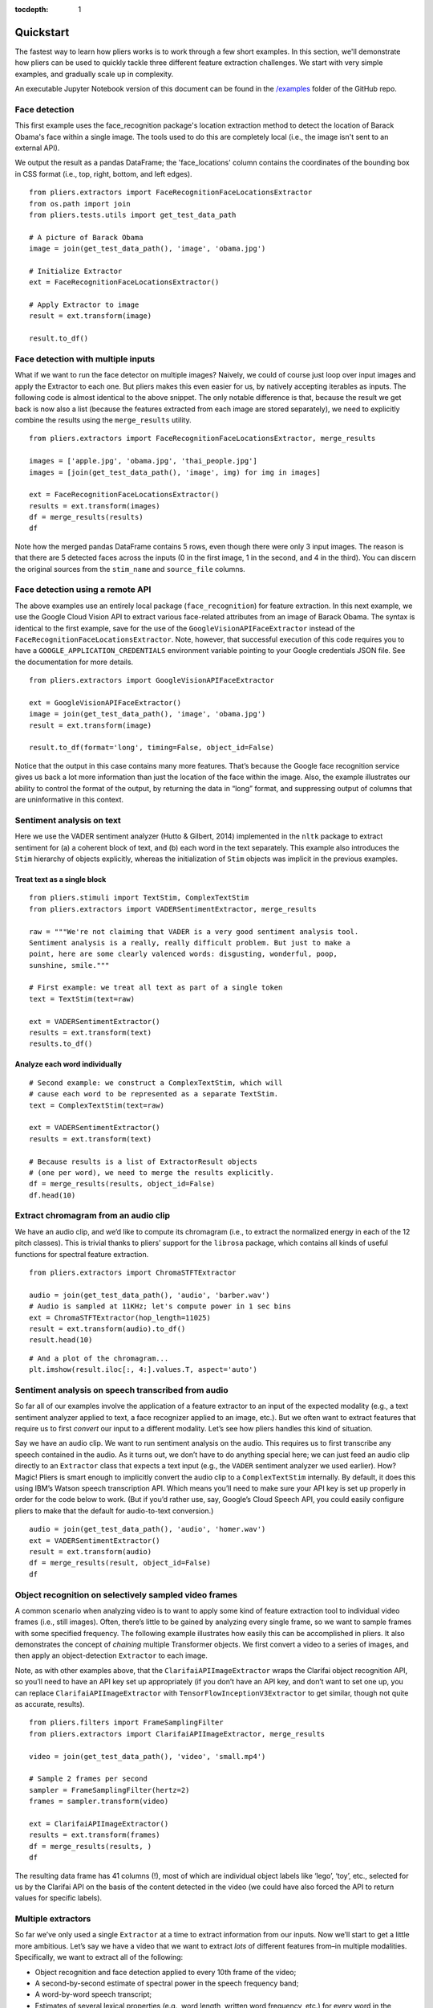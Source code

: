 :tocdepth: 1

Quickstart
==========

The fastest way to learn how pliers works is to work through a few short examples. In this section, we'll demonstrate how pliers can be used to quickly tackle three different feature extraction challenges. We start with very simple examples, and gradually scale up in complexity.

An executable Jupyter Notebook version of this document can be found in the 
`\/examples <https://github.com/tyarkoni/pliers/tree/master/examples>`_ folder of the GitHub repo.

Face detection
--------------
This first example uses the face_recognition package's location extraction method to detect the location of Barack Obama's face within a single image. The tools used to do this are completely local (i.e., the image isn't sent to an external API).

We output the result as a pandas DataFrame; the 'face_locations' column contains the coordinates of the bounding box in CSS format (i.e., top, right, bottom, and left edges).

::

	from pliers.extractors import FaceRecognitionFaceLocationsExtractor
	from os.path import join
	from pliers.tests.utils import get_test_data_path

	# A picture of Barack Obama
	image = join(get_test_data_path(), 'image', 'obama.jpg')

	# Initialize Extractor
	ext = FaceRecognitionFaceLocationsExtractor()

	# Apply Extractor to image
	result = ext.transform(image)

	result.to_df()

.. raw:: html

	<style>
		div {
		    overflow-x: auto;
    		max-width: 100%;
		}
	</style>
    <div>
    <style scoped>
    	table {
    		font-size: 12px;
    		margin-bottom: 30px;
    	}
        .dataframe tbody tr th:only-of-type {
            vertical-align: middle;
        }
    
        .dataframe tbody tr th {
            vertical-align: top;
        }
    
        .dataframe thead th {
            text-align: right;
        }
    </style>
    <table border="1" class="dataframe">
      <thead>
        <tr style="text-align: right;">
          <th></th>
          <th>onset</th>
          <th>order</th>
          <th>duration</th>
          <th>object_id</th>
          <th>face_locations</th>
        </tr>
      </thead>
      <tbody>
        <tr>
          <th>0</th>
          <td>NaN</td>
          <td>NaN</td>
          <td>NaN</td>
          <td>0</td>
          <td>(142, 349, 409, 82)</td>
        </tr>
      </tbody>
    </table>
    </div>



Face detection with multiple inputs
-----------------------------------

What if we want to run the face detector on multiple images? Naively, we
could of course just loop over input images and apply the Extractor to
each one. But pliers makes this even easier for us, by natively
accepting iterables as inputs. The following code is almost identical to
the above snippet. The only notable difference is that, because the
result we get back is now also a list (because the features extracted
from each image are stored separately), we need to explicitly combine
the results using the ``merge_results`` utility.

::

    from pliers.extractors import FaceRecognitionFaceLocationsExtractor, merge_results
    
    images = ['apple.jpg', 'obama.jpg', 'thai_people.jpg']
    images = [join(get_test_data_path(), 'image', img) for img in images]
    
    ext = FaceRecognitionFaceLocationsExtractor()
    results = ext.transform(images)
    df = merge_results(results)
    df

.. raw:: html

    <div>
    <style scoped>
        .dataframe tbody tr th:only-of-type {
            vertical-align: middle;
        }
    
        .dataframe tbody tr th {
            vertical-align: top;
        }
    
        .dataframe thead th {
            text-align: right;
        }
    </style>
    <table border="1" class="dataframe">
      <thead>
        <tr style="text-align: right;">
          <th></th>
          <th>source_file</th>
          <th>onset</th>
          <th>class</th>
          <th>filename</th>
          <th>stim_name</th>
          <th>history</th>
          <th>duration</th>
          <th>order</th>
          <th>object_id</th>
          <th>FaceRecognitionFaceLocationsExtractor#face_locations</th>
        </tr>
      </thead>
      <tbody>
        <tr>
          <th>0</th>
          <td>/Users/tal/Dropbox/Code/pliers/pliers/tests/da...</td>
          <td>NaN</td>
          <td>ImageStim</td>
          <td>/Users/tal/Dropbox/Code/pliers/pliers/tests/da...</td>
          <td>obama.jpg</td>
          <td></td>
          <td>NaN</td>
          <td>NaN</td>
          <td>0</td>
          <td>(142, 349, 409, 82)</td>
        </tr>
        <tr>
          <th>1</th>
          <td>/Users/tal/Dropbox/Code/pliers/pliers/tests/da...</td>
          <td>NaN</td>
          <td>ImageStim</td>
          <td>/Users/tal/Dropbox/Code/pliers/pliers/tests/da...</td>
          <td>thai_people.jpg</td>
          <td></td>
          <td>NaN</td>
          <td>NaN</td>
          <td>0</td>
          <td>(236, 862, 325, 772)</td>
        </tr>
        <tr>
          <th>2</th>
          <td>/Users/tal/Dropbox/Code/pliers/pliers/tests/da...</td>
          <td>NaN</td>
          <td>ImageStim</td>
          <td>/Users/tal/Dropbox/Code/pliers/pliers/tests/da...</td>
          <td>thai_people.jpg</td>
          <td></td>
          <td>NaN</td>
          <td>NaN</td>
          <td>1</td>
          <td>(104, 581, 211, 474)</td>
        </tr>
        <tr>
          <th>3</th>
          <td>/Users/tal/Dropbox/Code/pliers/pliers/tests/da...</td>
          <td>NaN</td>
          <td>ImageStim</td>
          <td>/Users/tal/Dropbox/Code/pliers/pliers/tests/da...</td>
          <td>thai_people.jpg</td>
          <td></td>
          <td>NaN</td>
          <td>NaN</td>
          <td>2</td>
          <td>(365, 782, 454, 693)</td>
        </tr>
        <tr>
          <th>4</th>
          <td>/Users/tal/Dropbox/Code/pliers/pliers/tests/da...</td>
          <td>NaN</td>
          <td>ImageStim</td>
          <td>/Users/tal/Dropbox/Code/pliers/pliers/tests/da...</td>
          <td>thai_people.jpg</td>
          <td></td>
          <td>NaN</td>
          <td>NaN</td>
          <td>3</td>
          <td>(265, 444, 355, 354)</td>
        </tr>
      </tbody>
    </table>
    </div>



Note how the merged pandas DataFrame contains 5 rows, even though there
were only 3 input images. The reason is that there are 5 detected faces
across the inputs (0 in the first image, 1 in the second, and 4 in the
third). You can discern the original sources from the ``stim_name`` and
``source_file`` columns.

Face detection using a remote API
---------------------------------

The above examples use an entirely local package (``face_recognition``)
for feature extraction. In this next example, we use the Google Cloud
Vision API to extract various face-related attributes from an image of
Barack Obama. The syntax is identical to the first example, save for the
use of the ``GoogleVisionAPIFaceExtractor`` instead of the
``FaceRecognitionFaceLocationsExtractor``. Note, however, that
successful execution of this code requires you to have a
``GOOGLE_APPLICATION_CREDENTIALS`` environment variable pointing to your
Google credentials JSON file. See the documentation for more details.

::

    from pliers.extractors import GoogleVisionAPIFaceExtractor
    
    ext = GoogleVisionAPIFaceExtractor()
    image = join(get_test_data_path(), 'image', 'obama.jpg')
    result = ext.transform(image)
    
    result.to_df(format='long', timing=False, object_id=False)




.. raw:: html

    <div>
    <style scoped>
        .dataframe tbody tr th:only-of-type {
            vertical-align: middle;
        }
    
        .dataframe tbody tr th {
            vertical-align: top;
        }
    
        .dataframe thead th {
            text-align: right;
        }
    </style>
    <table border="1" class="dataframe">
      <thead>
        <tr style="text-align: right;">
          <th></th>
          <th>feature</th>
          <th>value</th>
        </tr>
      </thead>
      <tbody>
        <tr>
          <th>0</th>
          <td>face1_boundingPoly_vertex1_x</td>
          <td>34</td>
        </tr>
        <tr>
          <th>1</th>
          <td>face1_boundingPoly_vertex1_y</td>
          <td>3</td>
        </tr>
        <tr>
          <th>2</th>
          <td>face1_boundingPoly_vertex2_x</td>
          <td>413</td>
        </tr>
        <tr>
          <th>3</th>
          <td>face1_boundingPoly_vertex2_y</td>
          <td>3</td>
        </tr>
        <tr>
          <th>4</th>
          <td>face1_boundingPoly_vertex3_x</td>
          <td>413</td>
        </tr>
        <tr>
          <th>5</th>
          <td>face1_boundingPoly_vertex3_y</td>
          <td>444</td>
        </tr>
        <tr>
          <th>6</th>
          <td>face1_boundingPoly_vertex4_x</td>
          <td>34</td>
        </tr>
        <tr>
          <th>7</th>
          <td>face1_boundingPoly_vertex4_y</td>
          <td>444</td>
        </tr>
        <tr>
          <th>8</th>
          <td>face1_fdBoundingPoly_vertex1_x</td>
          <td>81</td>
        </tr>
        <tr>
          <th>9</th>
          <td>face1_fdBoundingPoly_vertex1_y</td>
          <td>112</td>
        </tr>
        <tr>
          <th>10</th>
          <td>face1_fdBoundingPoly_vertex2_x</td>
          <td>367</td>
        </tr>
        <tr>
          <th>11</th>
          <td>face1_fdBoundingPoly_vertex2_y</td>
          <td>112</td>
        </tr>
        <tr>
          <th>12</th>
          <td>face1_fdBoundingPoly_vertex3_x</td>
          <td>367</td>
        </tr>
        <tr>
          <th>13</th>
          <td>face1_fdBoundingPoly_vertex3_y</td>
          <td>397</td>
        </tr>
        <tr>
          <th>14</th>
          <td>face1_fdBoundingPoly_vertex4_x</td>
          <td>81</td>
        </tr>
        <tr>
          <th>15</th>
          <td>face1_fdBoundingPoly_vertex4_y</td>
          <td>397</td>
        </tr>
        <tr>
          <th>16</th>
          <td>face1_landmark_LEFT_EYE_x</td>
          <td>165.82545</td>
        </tr>
        <tr>
          <th>17</th>
          <td>face1_landmark_LEFT_EYE_y</td>
          <td>209.29224</td>
        </tr>
        <tr>
          <th>18</th>
          <td>face1_landmark_LEFT_EYE_z</td>
          <td>-0.0012580488</td>
        </tr>
        <tr>
          <th>19</th>
          <td>face1_landmark_RIGHT_EYE_x</td>
          <td>277.2751</td>
        </tr>
        <tr>
          <th>20</th>
          <td>face1_landmark_RIGHT_EYE_y</td>
          <td>200.76282</td>
        </tr>
        <tr>
          <th>21</th>
          <td>face1_landmark_RIGHT_EYE_z</td>
          <td>-2.2834022</td>
        </tr>
        <tr>
          <th>22</th>
          <td>face1_landmark_LEFT_OF_LEFT_EYEBROW_x</td>
          <td>124.120514</td>
        </tr>
        <tr>
          <th>23</th>
          <td>face1_landmark_LEFT_OF_LEFT_EYEBROW_y</td>
          <td>183.2301</td>
        </tr>
        <tr>
          <th>24</th>
          <td>face1_landmark_LEFT_OF_LEFT_EYEBROW_z</td>
          <td>10.437931</td>
        </tr>
        <tr>
          <th>25</th>
          <td>face1_landmark_RIGHT_OF_LEFT_EYEBROW_x</td>
          <td>191.6638</td>
        </tr>
        <tr>
          <th>26</th>
          <td>face1_landmark_RIGHT_OF_LEFT_EYEBROW_y</td>
          <td>184.7009</td>
        </tr>
        <tr>
          <th>27</th>
          <td>face1_landmark_RIGHT_OF_LEFT_EYEBROW_z</td>
          <td>-23.860262</td>
        </tr>
        <tr>
          <th>28</th>
          <td>face1_landmark_LEFT_OF_RIGHT_EYEBROW_x</td>
          <td>246.78976</td>
        </tr>
        <tr>
          <th>29</th>
          <td>face1_landmark_LEFT_OF_RIGHT_EYEBROW_y</td>
          <td>180.80664</td>
        </tr>
        <tr>
          <th>...</th>
          <td>...</td>
          <td>...</td>
        </tr>
        <tr>
          <th>100</th>
          <td>face1_landmark_LEFT_EAR_TRAGION_x</td>
          <td>94.670586</td>
        </tr>
        <tr>
          <th>101</th>
          <td>face1_landmark_LEFT_EAR_TRAGION_y</td>
          <td>261.28238</td>
        </tr>
        <tr>
          <th>102</th>
          <td>face1_landmark_LEFT_EAR_TRAGION_z</td>
          <td>144.7621</td>
        </tr>
        <tr>
          <th>103</th>
          <td>face1_landmark_RIGHT_EAR_TRAGION_x</td>
          <td>354.20724</td>
        </tr>
        <tr>
          <th>104</th>
          <td>face1_landmark_RIGHT_EAR_TRAGION_y</td>
          <td>254.42862</td>
        </tr>
        <tr>
          <th>105</th>
          <td>face1_landmark_RIGHT_EAR_TRAGION_z</td>
          <td>139.51318</td>
        </tr>
        <tr>
          <th>106</th>
          <td>face1_landmark_FOREHEAD_GLABELLA_x</td>
          <td>218.83662</td>
        </tr>
        <tr>
          <th>107</th>
          <td>face1_landmark_FOREHEAD_GLABELLA_y</td>
          <td>179.9332</td>
        </tr>
        <tr>
          <th>108</th>
          <td>face1_landmark_FOREHEAD_GLABELLA_z</td>
          <td>-29.149652</td>
        </tr>
        <tr>
          <th>109</th>
          <td>face1_landmark_CHIN_GNATHION_x</td>
          <td>225.09085</td>
        </tr>
        <tr>
          <th>110</th>
          <td>face1_landmark_CHIN_GNATHION_y</td>
          <td>404.05176</td>
        </tr>
        <tr>
          <th>111</th>
          <td>face1_landmark_CHIN_GNATHION_z</td>
          <td>-0.870588</td>
        </tr>
        <tr>
          <th>112</th>
          <td>face1_landmark_CHIN_LEFT_GONION_x</td>
          <td>108.6293</td>
        </tr>
        <tr>
          <th>113</th>
          <td>face1_landmark_CHIN_LEFT_GONION_y</td>
          <td>336.2217</td>
        </tr>
        <tr>
          <th>114</th>
          <td>face1_landmark_CHIN_LEFT_GONION_z</td>
          <td>100.71832</td>
        </tr>
        <tr>
          <th>115</th>
          <td>face1_landmark_CHIN_RIGHT_GONION_x</td>
          <td>342.96274</td>
        </tr>
        <tr>
          <th>116</th>
          <td>face1_landmark_CHIN_RIGHT_GONION_y</td>
          <td>329.56253</td>
        </tr>
        <tr>
          <th>117</th>
          <td>face1_landmark_CHIN_RIGHT_GONION_z</td>
          <td>96.03735</td>
        </tr>
        <tr>
          <th>118</th>
          <td>face1_rollAngle</td>
          <td>-1.6782061</td>
        </tr>
        <tr>
          <th>119</th>
          <td>face1_panAngle</td>
          <td>-1.1388631</td>
        </tr>
        <tr>
          <th>120</th>
          <td>face1_tiltAngle</td>
          <td>-2.0583308</td>
        </tr>
        <tr>
          <th>121</th>
          <td>face1_face_detectionConfidence</td>
          <td>0.999946</td>
        </tr>
        <tr>
          <th>122</th>
          <td>face1_face_landmarkingConfidence</td>
          <td>0.84057003</td>
        </tr>
        <tr>
          <th>123</th>
          <td>face1_joyLikelihood</td>
          <td>VERY_LIKELY</td>
        </tr>
        <tr>
          <th>124</th>
          <td>face1_sorrowLikelihood</td>
          <td>VERY_UNLIKELY</td>
        </tr>
        <tr>
          <th>125</th>
          <td>face1_angerLikelihood</td>
          <td>VERY_UNLIKELY</td>
        </tr>
        <tr>
          <th>126</th>
          <td>face1_surpriseLikelihood</td>
          <td>VERY_UNLIKELY</td>
        </tr>
        <tr>
          <th>127</th>
          <td>face1_underExposedLikelihood</td>
          <td>VERY_UNLIKELY</td>
        </tr>
        <tr>
          <th>128</th>
          <td>face1_blurredLikelihood</td>
          <td>VERY_UNLIKELY</td>
        </tr>
        <tr>
          <th>129</th>
          <td>face1_headwearLikelihood</td>
          <td>VERY_UNLIKELY</td>
        </tr>
      </tbody>
    </table>
    <p>130 rows × 2 columns</p>
    </div>



Notice that the output in this case contains many more features. That’s
because the Google face recognition service gives us back a lot more
information than just the location of the face within the image. Also,
the example illustrates our ability to control the format of the output,
by returning the data in “long” format, and suppressing output of
columns that are uninformative in this context.

Sentiment analysis on text
--------------------------

Here we use the VADER sentiment analyzer (Hutto & Gilbert, 2014)
implemented in the ``nltk`` package to extract sentiment for (a) a
coherent block of text, and (b) each word in the text separately. This
example also introduces the ``Stim`` hierarchy of objects explicitly,
whereas the initialization of ``Stim`` objects was implicit in the
previous examples.

Treat text as a single block
^^^^^^^^^^^^^^^^^^^^^^^^^^^^

::

    from pliers.stimuli import TextStim, ComplexTextStim
    from pliers.extractors import VADERSentimentExtractor, merge_results
    
    raw = """We're not claiming that VADER is a very good sentiment analysis tool.
    Sentiment analysis is a really, really difficult problem. But just to make a
    point, here are some clearly valenced words: disgusting, wonderful, poop,
    sunshine, smile."""
    
    # First example: we treat all text as part of a single token
    text = TextStim(text=raw)
    
    ext = VADERSentimentExtractor()
    results = ext.transform(text)
    results.to_df()




.. raw:: html

    <div>
    <style scoped>
        .dataframe tbody tr th:only-of-type {
            vertical-align: middle;
        }
    
        .dataframe tbody tr th {
            vertical-align: top;
        }
    
        .dataframe thead th {
            text-align: right;
        }
    </style>
    <table border="1" class="dataframe">
      <thead>
        <tr style="text-align: right;">
          <th></th>
          <th>onset</th>
          <th>order</th>
          <th>duration</th>
          <th>object_id</th>
          <th>sentiment_neg</th>
          <th>sentiment_neu</th>
          <th>sentiment_pos</th>
          <th>sentiment_compound</th>
        </tr>
      </thead>
      <tbody>
        <tr>
          <th>0</th>
          <td>NaN</td>
          <td>NaN</td>
          <td>NaN</td>
          <td>0</td>
          <td>0.19</td>
          <td>0.51</td>
          <td>0.3</td>
          <td>0.6787</td>
        </tr>
      </tbody>
    </table>
    </div>



Analyze each word individually
^^^^^^^^^^^^^^^^^^^^^^^^^^^^^^

::

    # Second example: we construct a ComplexTextStim, which will
    # cause each word to be represented as a separate TextStim.
    text = ComplexTextStim(text=raw)
    
    ext = VADERSentimentExtractor()
    results = ext.transform(text)
    
    # Because results is a list of ExtractorResult objects
    # (one per word), we need to merge the results explicitly.
    df = merge_results(results, object_id=False)
    df.head(10)


.. raw:: html

    <div>
    <style scoped>
        .dataframe tbody tr th:only-of-type {
            vertical-align: middle;
        }
    
        .dataframe tbody tr th {
            vertical-align: top;
        }
    
        .dataframe thead th {
            text-align: right;
        }
    </style>
    <table border="1" class="dataframe">
      <thead>
        <tr style="text-align: right;">
          <th></th>
          <th>source_file</th>
          <th>onset</th>
          <th>class</th>
          <th>filename</th>
          <th>stim_name</th>
          <th>history</th>
          <th>duration</th>
          <th>order</th>
          <th>VADERSentimentExtractor#sentiment_compound</th>
          <th>VADERSentimentExtractor#sentiment_neg</th>
          <th>VADERSentimentExtractor#sentiment_neu</th>
          <th>VADERSentimentExtractor#sentiment_pos</th>
        </tr>
      </thead>
      <tbody>
        <tr>
          <th>0</th>
          <td>NaN</td>
          <td>0.0</td>
          <td>TextStim</td>
          <td>NaN</td>
          <td>text[We]</td>
          <td>ComplexTextStim-&gt;ComplexTextIterator/TextStim</td>
          <td>NaN</td>
          <td>0</td>
          <td>0.0000</td>
          <td>0.0</td>
          <td>1.0</td>
          <td>0.0</td>
        </tr>
        <tr>
          <th>1</th>
          <td>NaN</td>
          <td>0.0</td>
          <td>TextStim</td>
          <td>NaN</td>
          <td>text['re]</td>
          <td>ComplexTextStim-&gt;ComplexTextIterator/TextStim</td>
          <td>NaN</td>
          <td>1</td>
          <td>0.0000</td>
          <td>0.0</td>
          <td>1.0</td>
          <td>0.0</td>
        </tr>
        <tr>
          <th>2</th>
          <td>NaN</td>
          <td>0.0</td>
          <td>TextStim</td>
          <td>NaN</td>
          <td>text[not]</td>
          <td>ComplexTextStim-&gt;ComplexTextIterator/TextStim</td>
          <td>NaN</td>
          <td>2</td>
          <td>0.0000</td>
          <td>0.0</td>
          <td>1.0</td>
          <td>0.0</td>
        </tr>
        <tr>
          <th>3</th>
          <td>NaN</td>
          <td>0.0</td>
          <td>TextStim</td>
          <td>NaN</td>
          <td>text[claiming]</td>
          <td>ComplexTextStim-&gt;ComplexTextIterator/TextStim</td>
          <td>NaN</td>
          <td>3</td>
          <td>0.0000</td>
          <td>0.0</td>
          <td>1.0</td>
          <td>0.0</td>
        </tr>
        <tr>
          <th>4</th>
          <td>NaN</td>
          <td>0.0</td>
          <td>TextStim</td>
          <td>NaN</td>
          <td>text[that]</td>
          <td>ComplexTextStim-&gt;ComplexTextIterator/TextStim</td>
          <td>NaN</td>
          <td>4</td>
          <td>0.0000</td>
          <td>0.0</td>
          <td>1.0</td>
          <td>0.0</td>
        </tr>
        <tr>
          <th>5</th>
          <td>NaN</td>
          <td>0.0</td>
          <td>TextStim</td>
          <td>NaN</td>
          <td>text[VADER]</td>
          <td>ComplexTextStim-&gt;ComplexTextIterator/TextStim</td>
          <td>NaN</td>
          <td>5</td>
          <td>0.0000</td>
          <td>0.0</td>
          <td>1.0</td>
          <td>0.0</td>
        </tr>
        <tr>
          <th>6</th>
          <td>NaN</td>
          <td>0.0</td>
          <td>TextStim</td>
          <td>NaN</td>
          <td>text[is]</td>
          <td>ComplexTextStim-&gt;ComplexTextIterator/TextStim</td>
          <td>NaN</td>
          <td>6</td>
          <td>0.0000</td>
          <td>0.0</td>
          <td>1.0</td>
          <td>0.0</td>
        </tr>
        <tr>
          <th>7</th>
          <td>NaN</td>
          <td>0.0</td>
          <td>TextStim</td>
          <td>NaN</td>
          <td>text[a]</td>
          <td>ComplexTextStim-&gt;ComplexTextIterator/TextStim</td>
          <td>NaN</td>
          <td>7</td>
          <td>0.0000</td>
          <td>0.0</td>
          <td>0.0</td>
          <td>0.0</td>
        </tr>
        <tr>
          <th>8</th>
          <td>NaN</td>
          <td>0.0</td>
          <td>TextStim</td>
          <td>NaN</td>
          <td>text[very]</td>
          <td>ComplexTextStim-&gt;ComplexTextIterator/TextStim</td>
          <td>NaN</td>
          <td>8</td>
          <td>0.0000</td>
          <td>0.0</td>
          <td>1.0</td>
          <td>0.0</td>
        </tr>
        <tr>
          <th>9</th>
          <td>NaN</td>
          <td>0.0</td>
          <td>TextStim</td>
          <td>NaN</td>
          <td>text[good]</td>
          <td>ComplexTextStim-&gt;ComplexTextIterator/TextStim</td>
          <td>NaN</td>
          <td>9</td>
          <td>0.4404</td>
          <td>0.0</td>
          <td>0.0</td>
          <td>1.0</td>
        </tr>
      </tbody>
    </table>
    </div>



Extract chromagram from an audio clip
-------------------------------------

We have an audio clip, and we’d like to compute its chromagram (i.e., to
extract the normalized energy in each of the 12 pitch classes). This is
trivial thanks to pliers’ support for the ``librosa`` package, which
contains all kinds of useful functions for spectral feature extraction.

::

    from pliers.extractors import ChromaSTFTExtractor
    
    audio = join(get_test_data_path(), 'audio', 'barber.wav')
    # Audio is sampled at 11KHz; let's compute power in 1 sec bins
    ext = ChromaSTFTExtractor(hop_length=11025)
    result = ext.transform(audio).to_df()
    result.head(10)




.. raw:: html

    <div>
    <style scoped>
        .dataframe tbody tr th:only-of-type {
            vertical-align: middle;
        }
    
        .dataframe tbody tr th {
            vertical-align: top;
        }
    
        .dataframe thead th {
            text-align: right;
        }
    </style>
    <table border="1" class="dataframe">
      <thead>
        <tr style="text-align: right;">
          <th></th>
          <th>onset</th>
          <th>order</th>
          <th>duration</th>
          <th>object_id</th>
          <th>chroma_0</th>
          <th>chroma_1</th>
          <th>chroma_2</th>
          <th>chroma_3</th>
          <th>chroma_4</th>
          <th>chroma_5</th>
          <th>chroma_6</th>
          <th>chroma_7</th>
          <th>chroma_8</th>
          <th>chroma_9</th>
          <th>chroma_10</th>
          <th>chroma_11</th>
        </tr>
      </thead>
      <tbody>
        <tr>
          <th>0</th>
          <td>0.0</td>
          <td>NaN</td>
          <td>1.0</td>
          <td>0</td>
          <td>0.893229</td>
          <td>0.580649</td>
          <td>0.537203</td>
          <td>0.781329</td>
          <td>0.791074</td>
          <td>0.450180</td>
          <td>0.547222</td>
          <td>0.344074</td>
          <td>0.396035</td>
          <td>0.310631</td>
          <td>0.338300</td>
          <td>1.000000</td>
        </tr>
        <tr>
          <th>1</th>
          <td>1.0</td>
          <td>NaN</td>
          <td>1.0</td>
          <td>0</td>
          <td>0.294194</td>
          <td>0.197414</td>
          <td>0.183005</td>
          <td>0.218851</td>
          <td>0.393326</td>
          <td>0.308403</td>
          <td>0.306165</td>
          <td>0.470528</td>
          <td>1.000000</td>
          <td>0.352208</td>
          <td>0.299830</td>
          <td>0.551487</td>
        </tr>
        <tr>
          <th>2</th>
          <td>2.0</td>
          <td>NaN</td>
          <td>1.0</td>
          <td>0</td>
          <td>0.434900</td>
          <td>0.235230</td>
          <td>0.210706</td>
          <td>0.299252</td>
          <td>0.480551</td>
          <td>0.393670</td>
          <td>0.380633</td>
          <td>0.400774</td>
          <td>1.000000</td>
          <td>0.747835</td>
          <td>0.565902</td>
          <td>0.905888</td>
        </tr>
        <tr>
          <th>3</th>
          <td>3.0</td>
          <td>NaN</td>
          <td>1.0</td>
          <td>0</td>
          <td>0.584723</td>
          <td>1.000000</td>
          <td>0.292496</td>
          <td>0.280725</td>
          <td>0.126438</td>
          <td>0.141413</td>
          <td>0.095718</td>
          <td>0.051614</td>
          <td>0.169491</td>
          <td>0.159829</td>
          <td>0.104278</td>
          <td>0.152245</td>
        </tr>
        <tr>
          <th>4</th>
          <td>4.0</td>
          <td>NaN</td>
          <td>1.0</td>
          <td>0</td>
          <td>0.330675</td>
          <td>0.093160</td>
          <td>0.050093</td>
          <td>0.110299</td>
          <td>0.124181</td>
          <td>0.195670</td>
          <td>0.176633</td>
          <td>0.154360</td>
          <td>0.799665</td>
          <td>1.000000</td>
          <td>0.324705</td>
          <td>0.299411</td>
        </tr>
        <tr>
          <th>5</th>
          <td>5.0</td>
          <td>NaN</td>
          <td>1.0</td>
          <td>0</td>
          <td>0.163303</td>
          <td>0.166029</td>
          <td>0.137458</td>
          <td>0.674934</td>
          <td>0.307667</td>
          <td>0.444728</td>
          <td>1.000000</td>
          <td>0.363117</td>
          <td>0.051563</td>
          <td>0.056137</td>
          <td>0.257512</td>
          <td>0.311271</td>
        </tr>
        <tr>
          <th>6</th>
          <td>6.0</td>
          <td>NaN</td>
          <td>1.0</td>
          <td>0</td>
          <td>0.429001</td>
          <td>0.576284</td>
          <td>0.477286</td>
          <td>0.629205</td>
          <td>1.000000</td>
          <td>0.683207</td>
          <td>0.520680</td>
          <td>0.550905</td>
          <td>0.463083</td>
          <td>0.136868</td>
          <td>0.139903</td>
          <td>0.516497</td>
        </tr>
        <tr>
          <th>7</th>
          <td>7.0</td>
          <td>NaN</td>
          <td>1.0</td>
          <td>0</td>
          <td>0.153344</td>
          <td>0.061214</td>
          <td>0.071127</td>
          <td>0.156032</td>
          <td>1.000000</td>
          <td>0.266781</td>
          <td>0.061097</td>
          <td>0.100614</td>
          <td>0.277248</td>
          <td>0.080686</td>
          <td>0.102179</td>
          <td>0.560139</td>
        </tr>
        <tr>
          <th>8</th>
          <td>8.0</td>
          <td>NaN</td>
          <td>1.0</td>
          <td>0</td>
          <td>1.000000</td>
          <td>0.179003</td>
          <td>0.003033</td>
          <td>0.002940</td>
          <td>0.007769</td>
          <td>0.001853</td>
          <td>0.012441</td>
          <td>0.065445</td>
          <td>0.013986</td>
          <td>0.002070</td>
          <td>0.008418</td>
          <td>0.250575</td>
        </tr>
        <tr>
          <th>9</th>
          <td>9.0</td>
          <td>NaN</td>
          <td>1.0</td>
          <td>0</td>
          <td>1.000000</td>
          <td>0.195387</td>
          <td>0.021611</td>
          <td>0.028680</td>
          <td>0.019289</td>
          <td>0.018033</td>
          <td>0.054944</td>
          <td>0.047623</td>
          <td>0.011615</td>
          <td>0.031029</td>
          <td>0.274826</td>
          <td>0.840266</td>
        </tr>
      </tbody>
    </table>
    </div>



::

    # And a plot of the chromagram...
    plt.imshow(result.iloc[:, 4:].values.T, aspect='auto')

.. image:: _static/images/chromagram.png


Sentiment analysis on speech transcribed from audio
---------------------------------------------------

So far all of our examples involve the application of a feature
extractor to an input of the expected modality (e.g., a text sentiment
analyzer applied to text, a face recognizer applied to an image, etc.).
But we often want to extract features that require us to first *convert*
our input to a different modality. Let’s see how pliers handles this
kind of situation.

Say we have an audio clip. We want to run sentiment analysis on the
audio. This requires us to first transcribe any speech contained in the
audio. As it turns out, we don’t have to do anything special here; we
can just feed an audio clip directly to an ``Extractor`` class that
expects a text input (e.g., the ``VADER`` sentiment analyzer we used
earlier). How? Magic! Pliers is smart enough to implicitly convert the
audio clip to a ``ComplexTextStim`` internally. By default, it does this
using IBM’s Watson speech transcription API. Which means you’ll need to
make sure your API key is set up properly in order for the code below to
work. (But if you’d rather use, say, Google’s Cloud Speech API, you
could easily configure pliers to make that the default for audio-to-text
conversion.)

::

    audio = join(get_test_data_path(), 'audio', 'homer.wav')
    ext = VADERSentimentExtractor()
    result = ext.transform(audio)
    df = merge_results(result, object_id=False)
    df

.. raw:: html

    <div>
    <style scoped>
        .dataframe tbody tr th:only-of-type {
            vertical-align: middle;
        }
    
        .dataframe tbody tr th {
            vertical-align: top;
        }
    
        .dataframe thead th {
            text-align: right;
        }
    </style>
    <table border="1" class="dataframe">
      <thead>
        <tr style="text-align: right;">
          <th></th>
          <th>source_file</th>
          <th>onset</th>
          <th>class</th>
          <th>filename</th>
          <th>stim_name</th>
          <th>history</th>
          <th>duration</th>
          <th>order</th>
          <th>VADERSentimentExtractor#sentiment_compound</th>
          <th>VADERSentimentExtractor#sentiment_neg</th>
          <th>VADERSentimentExtractor#sentiment_neu</th>
          <th>VADERSentimentExtractor#sentiment_pos</th>
        </tr>
      </thead>
      <tbody>
        <tr>
          <th>0</th>
          <td>/Users/tal/Dropbox/Code/pliers/pliers/tests/da...</td>
          <td>0.04</td>
          <td>TextStim</td>
          <td>NaN</td>
          <td>text[engage]</td>
          <td>AudioStim-&gt;IBMSpeechAPIConverter/ComplexTextSt...</td>
          <td>0.46</td>
          <td>0</td>
          <td>0.34</td>
          <td>0.0</td>
          <td>0.0</td>
          <td>1.0</td>
        </tr>
        <tr>
          <th>1</th>
          <td>/Users/tal/Dropbox/Code/pliers/pliers/tests/da...</td>
          <td>0.50</td>
          <td>TextStim</td>
          <td>NaN</td>
          <td>text[because]</td>
          <td>AudioStim-&gt;IBMSpeechAPIConverter/ComplexTextSt...</td>
          <td>0.37</td>
          <td>1</td>
          <td>0.00</td>
          <td>0.0</td>
          <td>1.0</td>
          <td>0.0</td>
        </tr>
        <tr>
          <th>2</th>
          <td>/Users/tal/Dropbox/Code/pliers/pliers/tests/da...</td>
          <td>0.87</td>
          <td>TextStim</td>
          <td>NaN</td>
          <td>text[we]</td>
          <td>AudioStim-&gt;IBMSpeechAPIConverter/ComplexTextSt...</td>
          <td>0.22</td>
          <td>2</td>
          <td>0.00</td>
          <td>0.0</td>
          <td>1.0</td>
          <td>0.0</td>
        </tr>
        <tr>
          <th>3</th>
          <td>/Users/tal/Dropbox/Code/pliers/pliers/tests/da...</td>
          <td>1.09</td>
          <td>TextStim</td>
          <td>NaN</td>
          <td>text[obey]</td>
          <td>AudioStim-&gt;IBMSpeechAPIConverter/ComplexTextSt...</td>
          <td>0.51</td>
          <td>3</td>
          <td>0.00</td>
          <td>0.0</td>
          <td>1.0</td>
          <td>0.0</td>
        </tr>
        <tr>
          <th>4</th>
          <td>/Users/tal/Dropbox/Code/pliers/pliers/tests/da...</td>
          <td>1.60</td>
          <td>TextStim</td>
          <td>NaN</td>
          <td>text[the]</td>
          <td>AudioStim-&gt;IBMSpeechAPIConverter/ComplexTextSt...</td>
          <td>0.16</td>
          <td>4</td>
          <td>0.00</td>
          <td>0.0</td>
          <td>1.0</td>
          <td>0.0</td>
        </tr>
        <tr>
          <th>5</th>
          <td>/Users/tal/Dropbox/Code/pliers/pliers/tests/da...</td>
          <td>1.76</td>
          <td>TextStim</td>
          <td>NaN</td>
          <td>text[laws]</td>
          <td>AudioStim-&gt;IBMSpeechAPIConverter/ComplexTextSt...</td>
          <td>0.40</td>
          <td>5</td>
          <td>0.00</td>
          <td>0.0</td>
          <td>1.0</td>
          <td>0.0</td>
        </tr>
        <tr>
          <th>6</th>
          <td>/Users/tal/Dropbox/Code/pliers/pliers/tests/da...</td>
          <td>2.16</td>
          <td>TextStim</td>
          <td>NaN</td>
          <td>text[of]</td>
          <td>AudioStim-&gt;IBMSpeechAPIConverter/ComplexTextSt...</td>
          <td>0.14</td>
          <td>6</td>
          <td>0.00</td>
          <td>0.0</td>
          <td>1.0</td>
          <td>0.0</td>
        </tr>
        <tr>
          <th>7</th>
          <td>/Users/tal/Dropbox/Code/pliers/pliers/tests/da...</td>
          <td>2.30</td>
          <td>TextStim</td>
          <td>NaN</td>
          <td>text[thermodynamics]</td>
          <td>AudioStim-&gt;IBMSpeechAPIConverter/ComplexTextSt...</td>
          <td>0.99</td>
          <td>7</td>
          <td>0.00</td>
          <td>0.0</td>
          <td>1.0</td>
          <td>0.0</td>
        </tr>
      </tbody>
    </table>
    </div>



Object recognition on selectively sampled video frames
------------------------------------------------------

A common scenario when analyzing video is to want to apply some kind of
feature extraction tool to individual video frames (i.e., still images).
Often, there’s little to be gained by analyzing every single frame, so
we want to sample frames with some specified frequency. The following
example illustrates how easily this can be accomplished in pliers. It
also demonstrates the concept of *chaining* multiple Transformer
objects. We first convert a video to a series of images, and then apply
an object-detection ``Extractor`` to each image.

Note, as with other examples above, that the ``ClarifaiAPIImageExtractor``
wraps the Clarifai object recognition API, so you’ll need to have an API
key set up appropriately (if you don’t have an API key, and don’t want
to set one up, you can replace ``ClarifaiAPIImageExtractor`` with
``TensorFlowInceptionV3Extractor`` to get similar, though not quite as
accurate, results).

::

    from pliers.filters import FrameSamplingFilter
    from pliers.extractors import ClarifaiAPIImageExtractor, merge_results
    
    video = join(get_test_data_path(), 'video', 'small.mp4')
    
    # Sample 2 frames per second
    sampler = FrameSamplingFilter(hertz=2)
    frames = sampler.transform(video)
    
    ext = ClarifaiAPIImageExtractor()
    results = ext.transform(frames)
    df = merge_results(results, )
    df

.. raw:: html

    <div>
    <style scoped>
        .dataframe tbody tr th:only-of-type {
            vertical-align: middle;
        }
    
        .dataframe tbody tr th {
            vertical-align: top;
        }
    
        .dataframe thead th {
            text-align: right;
        }
    </style>
    <table border="1" class="dataframe">
      <thead>
        <tr style="text-align: right;">
          <th></th>
          <th>source_file</th>
          <th>onset</th>
          <th>class</th>
          <th>filename</th>
          <th>stim_name</th>
          <th>history</th>
          <th>duration</th>
          <th>order</th>
          <th>object_id</th>
          <th>ClarifaiAPIImageExtractor#Lego</th>
          <th>...</th>
          <th>ClarifaiAPIImageExtractor#power</th>
          <th>ClarifaiAPIImageExtractor#precision</th>
          <th>ClarifaiAPIImageExtractor#production</th>
          <th>ClarifaiAPIImageExtractor#research</th>
          <th>ClarifaiAPIImageExtractor#robot</th>
          <th>ClarifaiAPIImageExtractor#science</th>
          <th>ClarifaiAPIImageExtractor#still life</th>
          <th>ClarifaiAPIImageExtractor#studio</th>
          <th>ClarifaiAPIImageExtractor#technology</th>
          <th>ClarifaiAPIImageExtractor#toy</th>
        </tr>
      </thead>
      <tbody>
        <tr>
          <th>0</th>
          <td>/Users/tal/Dropbox/Code/pliers/pliers/tests/da...</td>
          <td>0.0</td>
          <td>VideoFrameStim</td>
          <td>NaN</td>
          <td>frame[0]</td>
          <td>VideoStim-&gt;FrameSamplingFilter/VideoFrameColle...</td>
          <td>0.50</td>
          <td>NaN</td>
          <td>0</td>
          <td>0.949353</td>
          <td>...</td>
          <td>NaN</td>
          <td>0.767964</td>
          <td>NaN</td>
          <td>NaN</td>
          <td>0.892890</td>
          <td>0.823121</td>
          <td>0.898390</td>
          <td>0.714794</td>
          <td>0.946736</td>
          <td>0.900628</td>
        </tr>
        <tr>
          <th>1</th>
          <td>/Users/tal/Dropbox/Code/pliers/pliers/tests/da...</td>
          <td>0.5</td>
          <td>VideoFrameStim</td>
          <td>NaN</td>
          <td>frame[15]</td>
          <td>VideoStim-&gt;FrameSamplingFilter/VideoFrameColle...</td>
          <td>0.50</td>
          <td>NaN</td>
          <td>0</td>
          <td>0.948389</td>
          <td>...</td>
          <td>NaN</td>
          <td>0.743388</td>
          <td>NaN</td>
          <td>NaN</td>
          <td>0.887668</td>
          <td>0.826262</td>
          <td>0.900226</td>
          <td>0.747545</td>
          <td>0.951705</td>
          <td>0.892195</td>
        </tr>
        <tr>
          <th>2</th>
          <td>/Users/tal/Dropbox/Code/pliers/pliers/tests/da...</td>
          <td>1.0</td>
          <td>VideoFrameStim</td>
          <td>NaN</td>
          <td>frame[30]</td>
          <td>VideoStim-&gt;FrameSamplingFilter/VideoFrameColle...</td>
          <td>0.50</td>
          <td>NaN</td>
          <td>0</td>
          <td>0.951566</td>
          <td>...</td>
          <td>NaN</td>
          <td>0.738823</td>
          <td>NaN</td>
          <td>NaN</td>
          <td>0.885989</td>
          <td>0.801925</td>
          <td>0.908438</td>
          <td>0.756304</td>
          <td>0.948202</td>
          <td>0.903330</td>
        </tr>
        <tr>
          <th>3</th>
          <td>/Users/tal/Dropbox/Code/pliers/pliers/tests/da...</td>
          <td>1.5</td>
          <td>VideoFrameStim</td>
          <td>NaN</td>
          <td>frame[45]</td>
          <td>VideoStim-&gt;FrameSamplingFilter/VideoFrameColle...</td>
          <td>0.50</td>
          <td>NaN</td>
          <td>0</td>
          <td>0.951050</td>
          <td>...</td>
          <td>NaN</td>
          <td>0.794678</td>
          <td>0.710889</td>
          <td>0.749307</td>
          <td>0.893252</td>
          <td>0.892987</td>
          <td>0.877005</td>
          <td>NaN</td>
          <td>0.962567</td>
          <td>0.857956</td>
        </tr>
        <tr>
          <th>4</th>
          <td>/Users/tal/Dropbox/Code/pliers/pliers/tests/da...</td>
          <td>2.0</td>
          <td>VideoFrameStim</td>
          <td>NaN</td>
          <td>frame[60]</td>
          <td>VideoStim-&gt;FrameSamplingFilter/VideoFrameColle...</td>
          <td>0.50</td>
          <td>NaN</td>
          <td>0</td>
          <td>0.872721</td>
          <td>...</td>
          <td>0.756543</td>
          <td>0.802734</td>
          <td>NaN</td>
          <td>NaN</td>
          <td>0.866742</td>
          <td>0.816107</td>
          <td>0.802523</td>
          <td>NaN</td>
          <td>0.956920</td>
          <td>0.803250</td>
        </tr>
        <tr>
          <th>5</th>
          <td>/Users/tal/Dropbox/Code/pliers/pliers/tests/da...</td>
          <td>2.5</td>
          <td>VideoFrameStim</td>
          <td>NaN</td>
          <td>frame[75]</td>
          <td>VideoStim-&gt;FrameSamplingFilter/VideoFrameColle...</td>
          <td>0.50</td>
          <td>NaN</td>
          <td>0</td>
          <td>0.930966</td>
          <td>...</td>
          <td>NaN</td>
          <td>0.763779</td>
          <td>NaN</td>
          <td>NaN</td>
          <td>0.841595</td>
          <td>0.755196</td>
          <td>0.885707</td>
          <td>0.713024</td>
          <td>0.937848</td>
          <td>0.876500</td>
        </tr>
        <tr>
          <th>6</th>
          <td>/Users/tal/Dropbox/Code/pliers/pliers/tests/da...</td>
          <td>3.0</td>
          <td>VideoFrameStim</td>
          <td>NaN</td>
          <td>frame[90]</td>
          <td>VideoStim-&gt;FrameSamplingFilter/VideoFrameColle...</td>
          <td>0.50</td>
          <td>NaN</td>
          <td>0</td>
          <td>0.866936</td>
          <td>...</td>
          <td>0.749151</td>
          <td>0.749939</td>
          <td>NaN</td>
          <td>NaN</td>
          <td>0.862391</td>
          <td>0.824693</td>
          <td>0.806569</td>
          <td>NaN</td>
          <td>0.948547</td>
          <td>0.793848</td>
        </tr>
        <tr>
          <th>7</th>
          <td>/Users/tal/Dropbox/Code/pliers/pliers/tests/da...</td>
          <td>3.5</td>
          <td>VideoFrameStim</td>
          <td>NaN</td>
          <td>frame[105]</td>
          <td>VideoStim-&gt;FrameSamplingFilter/VideoFrameColle...</td>
          <td>0.50</td>
          <td>NaN</td>
          <td>0</td>
          <td>0.957496</td>
          <td>...</td>
          <td>NaN</td>
          <td>0.775053</td>
          <td>NaN</td>
          <td>NaN</td>
          <td>0.895434</td>
          <td>0.839599</td>
          <td>0.890773</td>
          <td>0.720677</td>
          <td>0.949031</td>
          <td>0.898136</td>
        </tr>
        <tr>
          <th>8</th>
          <td>/Users/tal/Dropbox/Code/pliers/pliers/tests/da...</td>
          <td>4.0</td>
          <td>VideoFrameStim</td>
          <td>NaN</td>
          <td>frame[120]</td>
          <td>VideoStim-&gt;FrameSamplingFilter/VideoFrameColle...</td>
          <td>0.50</td>
          <td>NaN</td>
          <td>0</td>
          <td>0.954910</td>
          <td>...</td>
          <td>NaN</td>
          <td>0.785069</td>
          <td>NaN</td>
          <td>NaN</td>
          <td>0.888534</td>
          <td>0.833464</td>
          <td>0.895954</td>
          <td>0.752757</td>
          <td>0.948506</td>
          <td>0.897712</td>
        </tr>
        <tr>
          <th>9</th>
          <td>/Users/tal/Dropbox/Code/pliers/pliers/tests/da...</td>
          <td>4.5</td>
          <td>VideoFrameStim</td>
          <td>NaN</td>
          <td>frame[135]</td>
          <td>VideoStim-&gt;FrameSamplingFilter/VideoFrameColle...</td>
          <td>0.50</td>
          <td>NaN</td>
          <td>0</td>
          <td>0.957653</td>
          <td>...</td>
          <td>NaN</td>
          <td>0.796410</td>
          <td>0.711184</td>
          <td>NaN</td>
          <td>0.897311</td>
          <td>0.854389</td>
          <td>0.899367</td>
          <td>0.726466</td>
          <td>0.951222</td>
          <td>0.893269</td>
        </tr>
        <tr>
          <th>10</th>
          <td>/Users/tal/Dropbox/Code/pliers/pliers/tests/da...</td>
          <td>5.0</td>
          <td>VideoFrameStim</td>
          <td>NaN</td>
          <td>frame[150]</td>
          <td>VideoStim-&gt;FrameSamplingFilter/VideoFrameColle...</td>
          <td>0.50</td>
          <td>NaN</td>
          <td>0</td>
          <td>0.954066</td>
          <td>...</td>
          <td>NaN</td>
          <td>0.793047</td>
          <td>0.717981</td>
          <td>NaN</td>
          <td>0.904960</td>
          <td>0.861293</td>
          <td>0.905260</td>
          <td>0.754906</td>
          <td>0.956006</td>
          <td>0.894970</td>
        </tr>
        <tr>
          <th>11</th>
          <td>/Users/tal/Dropbox/Code/pliers/pliers/tests/da...</td>
          <td>5.5</td>
          <td>VideoFrameStim</td>
          <td>NaN</td>
          <td>frame[165]</td>
          <td>VideoStim-&gt;FrameSamplingFilter/VideoFrameColle...</td>
          <td>0.07</td>
          <td>NaN</td>
          <td>0</td>
          <td>0.932649</td>
          <td>...</td>
          <td>NaN</td>
          <td>0.818984</td>
          <td>0.758780</td>
          <td>NaN</td>
          <td>0.876721</td>
          <td>0.882386</td>
          <td>0.887411</td>
          <td>NaN</td>
          <td>0.958058</td>
          <td>0.872935</td>
        </tr>
      </tbody>
    </table>
    <p>12 rows × 41 columns</p>
    </div>



The resulting data frame has 41 columns (!), most of which are
individual object labels like ‘lego’, ‘toy’, etc., selected for us by
the Clarifai API on the basis of the content detected in the video (we
could have also forced the API to return values for specific labels).

Multiple extractors
-------------------

So far we’ve only used a single ``Extractor`` at a time to extract
information from our inputs. Now we’ll start to get a little more
ambitious. Let’s say we have a video that we want to extract *lots* of
different features from–in multiple modalities. Specifically, we want to
extract all of the following:

-  Object recognition and face detection applied to every 10th frame of
   the video;
-  A second-by-second estimate of spectral power in the speech frequency
   band;
-  A word-by-word speech transcript;
-  Estimates of several lexical properties (e.g., word length, written
   word frequency, etc.) for every word in the transcript;
-  Sentiment analysis applied to the entire transcript.

We’ve already seen some of these features extracted individually, but
now we’re going to extract *all* of them at once. As it turns out, the
code looks almost exactly like a concatenated version of several of our
examples above.

::

    from pliers.tests.utils import get_test_data_path
    from os.path import join
    from pliers.filters import FrameSamplingFilter
    from pliers.converters import GoogleSpeechAPIConverter
    from pliers.extractors import (ClarifaiAPIImageExtractor, GoogleVisionAPIFaceExtractor,
                                   ComplexTextExtractor, PredefinedDictionaryExtractor,
                                   STFTAudioExtractor, VADERSentimentExtractor,
                                   merge_results)
    
    video = join(get_test_data_path(), 'video', 'obama_speech.mp4')
    
    # Store all the returned features in a single list (nested lists
    # are fine, the merge_results function will flatten everything)
    features = []
    
    # Sample video frames and apply the image-based extractors
    sampler = FrameSamplingFilter(every=10)
    frames = sampler.transform(video)
    
    obj_ext = ClarifaiAPIImageExtractor()
    obj_features = obj_ext.transform(frames)
    features.append(obj_features)
    
    face_ext = GoogleVisionAPIFaceExtractor()
    face_features = face_ext.transform(frames)
    features.append(face_features)
    
    # Power in speech frequencies
    stft_ext = STFTAudioExtractor(freq_bins=[(100, 300)])
    speech_features = stft_ext.transform(video)
    features.append(speech_features)
    
    # Explicitly transcribe the video--we could also skip this step
    # and it would be done implicitly, but this way we can specify
    # that we want to use the Google Cloud Speech API rather than
    # the package default (IBM Watson)
    text_conv = GoogleSpeechAPIConverter()
    text = text_conv.transform(video)
                      
    # Text-based features
    text_ext = ComplexTextExtractor()
    text_features = text_ext.transform(text)
    features.append(text_features)
    
    dict_ext = PredefinedDictionaryExtractor(
        variables=['affect/V.Mean.Sum', 'subtlexusfrequency/Lg10WF'])
    norm_features = dict_ext.transform(text)
    features.append(norm_features)
    
    sent_ext = VADERSentimentExtractor()
    sent_features = sent_ext.transform(text)
    features.append(sent_features)
    
    # Ask for data in 'long' format, and code extractor name as a separate
    # column instead of prepending it to feature names.
    df = merge_results(features, format='long', extractor_names='column')
    
    # Output rows in a sensible order
    df.sort_values(['extractor', 'feature', 'onset', 'duration', 'order']).head(10)


.. raw:: html

    <div>
    <style scoped>
        .dataframe tbody tr th:only-of-type {
            vertical-align: middle;
        }
    
        .dataframe tbody tr th {
            vertical-align: top;
        }
    
        .dataframe thead th {
            text-align: right;
        }
    </style>
    <table border="1" class="dataframe">
      <thead>
        <tr style="text-align: right;">
          <th></th>
          <th>object_id</th>
          <th>onset</th>
          <th>order</th>
          <th>duration</th>
          <th>feature</th>
          <th>value</th>
          <th>extractor</th>
          <th>stim_name</th>
          <th>class</th>
          <th>filename</th>
          <th>history</th>
          <th>source_file</th>
        </tr>
      </thead>
      <tbody>
        <tr>
          <th>2</th>
          <td>0</td>
          <td>0.000000</td>
          <td>NaN</td>
          <td>0.833333</td>
          <td>administration</td>
          <td>0.970786</td>
          <td>ClarifaiAPIImageExtractor</td>
          <td>frame[0]</td>
          <td>VideoFrameStim</td>
          <td>None</td>
          <td>VideoStim-&gt;FrameSamplingFilter/VideoFrameColle...</td>
          <td>/Users/tal/Dropbox/Code/pliers/pliers/tests/da...</td>
        </tr>
        <tr>
          <th>296</th>
          <td>0</td>
          <td>0.833333</td>
          <td>NaN</td>
          <td>0.833333</td>
          <td>administration</td>
          <td>0.976996</td>
          <td>ClarifaiAPIImageExtractor</td>
          <td>frame[10]</td>
          <td>VideoFrameStim</td>
          <td>None</td>
          <td>VideoStim-&gt;FrameSamplingFilter/VideoFrameColle...</td>
          <td>/Users/tal/Dropbox/Code/pliers/pliers/tests/da...</td>
        </tr>
        <tr>
          <th>592</th>
          <td>0</td>
          <td>1.666667</td>
          <td>NaN</td>
          <td>0.833333</td>
          <td>administration</td>
          <td>0.972223</td>
          <td>ClarifaiAPIImageExtractor</td>
          <td>frame[20]</td>
          <td>VideoFrameStim</td>
          <td>None</td>
          <td>VideoStim-&gt;FrameSamplingFilter/VideoFrameColle...</td>
          <td>/Users/tal/Dropbox/Code/pliers/pliers/tests/da...</td>
        </tr>
        <tr>
          <th>887</th>
          <td>0</td>
          <td>2.500000</td>
          <td>NaN</td>
          <td>0.833333</td>
          <td>administration</td>
          <td>0.98288</td>
          <td>ClarifaiAPIImageExtractor</td>
          <td>frame[30]</td>
          <td>VideoFrameStim</td>
          <td>None</td>
          <td>VideoStim-&gt;FrameSamplingFilter/VideoFrameColle...</td>
          <td>/Users/tal/Dropbox/Code/pliers/pliers/tests/da...</td>
        </tr>
        <tr>
          <th>1198</th>
          <td>0</td>
          <td>3.333333</td>
          <td>NaN</td>
          <td>0.833333</td>
          <td>administration</td>
          <td>0.94764</td>
          <td>ClarifaiAPIImageExtractor</td>
          <td>frame[40]</td>
          <td>VideoFrameStim</td>
          <td>None</td>
          <td>VideoStim-&gt;FrameSamplingFilter/VideoFrameColle...</td>
          <td>/Users/tal/Dropbox/Code/pliers/pliers/tests/da...</td>
        </tr>
        <tr>
          <th>1492</th>
          <td>0</td>
          <td>4.166667</td>
          <td>NaN</td>
          <td>0.833333</td>
          <td>administration</td>
          <td>0.952409</td>
          <td>ClarifaiAPIImageExtractor</td>
          <td>frame[50]</td>
          <td>VideoFrameStim</td>
          <td>None</td>
          <td>VideoStim-&gt;FrameSamplingFilter/VideoFrameColle...</td>
          <td>/Users/tal/Dropbox/Code/pliers/pliers/tests/da...</td>
        </tr>
        <tr>
          <th>1795</th>
          <td>0</td>
          <td>5.000000</td>
          <td>NaN</td>
          <td>0.833333</td>
          <td>administration</td>
          <td>0.951445</td>
          <td>ClarifaiAPIImageExtractor</td>
          <td>frame[60]</td>
          <td>VideoFrameStim</td>
          <td>None</td>
          <td>VideoStim-&gt;FrameSamplingFilter/VideoFrameColle...</td>
          <td>/Users/tal/Dropbox/Code/pliers/pliers/tests/da...</td>
        </tr>
        <tr>
          <th>2096</th>
          <td>0</td>
          <td>5.833333</td>
          <td>NaN</td>
          <td>0.833333</td>
          <td>administration</td>
          <td>0.954552</td>
          <td>ClarifaiAPIImageExtractor</td>
          <td>frame[70]</td>
          <td>VideoFrameStim</td>
          <td>None</td>
          <td>VideoStim-&gt;FrameSamplingFilter/VideoFrameColle...</td>
          <td>/Users/tal/Dropbox/Code/pliers/pliers/tests/da...</td>
        </tr>
        <tr>
          <th>2392</th>
          <td>0</td>
          <td>6.666667</td>
          <td>NaN</td>
          <td>0.833333</td>
          <td>administration</td>
          <td>0.953084</td>
          <td>ClarifaiAPIImageExtractor</td>
          <td>frame[80]</td>
          <td>VideoFrameStim</td>
          <td>None</td>
          <td>VideoStim-&gt;FrameSamplingFilter/VideoFrameColle...</td>
          <td>/Users/tal/Dropbox/Code/pliers/pliers/tests/da...</td>
        </tr>
        <tr>
          <th>2695</th>
          <td>0</td>
          <td>7.500000</td>
          <td>NaN</td>
          <td>0.833333</td>
          <td>administration</td>
          <td>0.947371</td>
          <td>ClarifaiAPIImageExtractor</td>
          <td>frame[90]</td>
          <td>VideoFrameStim</td>
          <td>None</td>
          <td>VideoStim-&gt;FrameSamplingFilter/VideoFrameColle...</td>
          <td>/Users/tal/Dropbox/Code/pliers/pliers/tests/da...</td>
        </tr>
      </tbody>
    </table>
    </div>



The resulting pandas DataFrame is quite large; even for our 9-second
video, we get back over 3,000 rows! Importantly, though, the DataFrame
contains all kinds of metadata that makes it easy to filter and sort the
results in whatever way we might want to (e.g., we can filter on the
extractor, stim class, onset or duration, etc.).

Multiple extractors with a Graph
--------------------------------

The above code listing is already pretty terse, and has the advantage of
being explicit about every step. But if it’s brevity we’re after, pliers
is happy to oblige us. The package includes a ``Graph`` abstraction that
allows us to load an arbitrary number of ``Transformer`` into a graph,
and execute them all in one shot. The code below is functionally
identical to the last example, but only about the third of the length.
It also requires fewer imports, since ``Transformer`` objects that we
don’t need to initialize with custom arguments can be passed to the
``Graph`` as strings.

The upshot of all this is that, in just a few lines of Python code,
we’re abvle to extract a broad range of multimodal features from video,
image, audio or text inputs, using state-of-the-art tools and services!

::

    from pliers.tests.utils import get_test_data_path
    from os.path import join
    from pliers.graph import Graph
    from pliers.filters import FrameSamplingFilter
    from pliers.extractors import (PredefinedDictionaryExtractor, STFTAudioExtractor,
                                   merge_results)
    
    
    video = join(get_test_data_path(), 'video', 'obama_speech.mp4')
    
    # Define nodes
    nodes = [
        (FrameSamplingFilter(every=10),
             ['ClarifaiAPIImageExtractor', 'GoogleVisionAPIFaceExtractor']),
        (STFTAudioExtractor(freq_bins=[(100, 300)])),
        ('GoogleSpeechAPIConverter',
             ['ComplexTextExtractor',
              PredefinedDictionaryExtractor(['affect/V.Mean.Sum',
                                             'subtlexusfrequency/Lg10WF']),
             'VADERSentimentExtractor'])
    ]
    
    # Initialize and execute Graph
    g = Graph(nodes)
    
    # Arguments to merge_results can be passed in here
    df = g.transform(video, format='long', extractor_names='column')
    
    # Output rows in a sensible order
    df.sort_values(['extractor', 'feature', 'onset', 'duration', 'order']).head(10)


.. raw:: html

    <div>
    <style scoped>
        .dataframe tbody tr th:only-of-type {
            vertical-align: middle;
        }
    
        .dataframe tbody tr th {
            vertical-align: top;
        }
    
        .dataframe thead th {
            text-align: right;
        }
    </style>
    <table border="1" class="dataframe">
      <thead>
        <tr style="text-align: right;">
          <th></th>
          <th>object_id</th>
          <th>onset</th>
          <th>order</th>
          <th>duration</th>
          <th>feature</th>
          <th>value</th>
          <th>extractor</th>
          <th>stim_name</th>
          <th>class</th>
          <th>filename</th>
          <th>history</th>
          <th>source_file</th>
        </tr>
      </thead>
      <tbody>
        <tr>
          <th>2</th>
          <td>0</td>
          <td>0.000000</td>
          <td>NaN</td>
          <td>0.833333</td>
          <td>administration</td>
          <td>0.970786</td>
          <td>ClarifaiAPIImageExtractor</td>
          <td>frame[0]</td>
          <td>VideoFrameStim</td>
          <td>None</td>
          <td>VideoStim-&gt;FrameSamplingFilter/VideoFrameColle...</td>
          <td>/Users/tal/Dropbox/Code/pliers/pliers/tests/da...</td>
        </tr>
        <tr>
          <th>296</th>
          <td>0</td>
          <td>0.833333</td>
          <td>NaN</td>
          <td>0.833333</td>
          <td>administration</td>
          <td>0.976996</td>
          <td>ClarifaiAPIImageExtractor</td>
          <td>frame[10]</td>
          <td>VideoFrameStim</td>
          <td>None</td>
          <td>VideoStim-&gt;FrameSamplingFilter/VideoFrameColle...</td>
          <td>/Users/tal/Dropbox/Code/pliers/pliers/tests/da...</td>
        </tr>
        <tr>
          <th>592</th>
          <td>0</td>
          <td>1.666667</td>
          <td>NaN</td>
          <td>0.833333</td>
          <td>administration</td>
          <td>0.972223</td>
          <td>ClarifaiAPIImageExtractor</td>
          <td>frame[20]</td>
          <td>VideoFrameStim</td>
          <td>None</td>
          <td>VideoStim-&gt;FrameSamplingFilter/VideoFrameColle...</td>
          <td>/Users/tal/Dropbox/Code/pliers/pliers/tests/da...</td>
        </tr>
        <tr>
          <th>887</th>
          <td>0</td>
          <td>2.500000</td>
          <td>NaN</td>
          <td>0.833333</td>
          <td>administration</td>
          <td>0.98288</td>
          <td>ClarifaiAPIImageExtractor</td>
          <td>frame[30]</td>
          <td>VideoFrameStim</td>
          <td>None</td>
          <td>VideoStim-&gt;FrameSamplingFilter/VideoFrameColle...</td>
          <td>/Users/tal/Dropbox/Code/pliers/pliers/tests/da...</td>
        </tr>
        <tr>
          <th>1198</th>
          <td>0</td>
          <td>3.333333</td>
          <td>NaN</td>
          <td>0.833333</td>
          <td>administration</td>
          <td>0.94764</td>
          <td>ClarifaiAPIImageExtractor</td>
          <td>frame[40]</td>
          <td>VideoFrameStim</td>
          <td>None</td>
          <td>VideoStim-&gt;FrameSamplingFilter/VideoFrameColle...</td>
          <td>/Users/tal/Dropbox/Code/pliers/pliers/tests/da...</td>
        </tr>
        <tr>
          <th>1492</th>
          <td>0</td>
          <td>4.166667</td>
          <td>NaN</td>
          <td>0.833333</td>
          <td>administration</td>
          <td>0.952409</td>
          <td>ClarifaiAPIImageExtractor</td>
          <td>frame[50]</td>
          <td>VideoFrameStim</td>
          <td>None</td>
          <td>VideoStim-&gt;FrameSamplingFilter/VideoFrameColle...</td>
          <td>/Users/tal/Dropbox/Code/pliers/pliers/tests/da...</td>
        </tr>
        <tr>
          <th>1795</th>
          <td>0</td>
          <td>5.000000</td>
          <td>NaN</td>
          <td>0.833333</td>
          <td>administration</td>
          <td>0.951445</td>
          <td>ClarifaiAPIImageExtractor</td>
          <td>frame[60]</td>
          <td>VideoFrameStim</td>
          <td>None</td>
          <td>VideoStim-&gt;FrameSamplingFilter/VideoFrameColle...</td>
          <td>/Users/tal/Dropbox/Code/pliers/pliers/tests/da...</td>
        </tr>
        <tr>
          <th>2096</th>
          <td>0</td>
          <td>5.833333</td>
          <td>NaN</td>
          <td>0.833333</td>
          <td>administration</td>
          <td>0.954552</td>
          <td>ClarifaiAPIImageExtractor</td>
          <td>frame[70]</td>
          <td>VideoFrameStim</td>
          <td>None</td>
          <td>VideoStim-&gt;FrameSamplingFilter/VideoFrameColle...</td>
          <td>/Users/tal/Dropbox/Code/pliers/pliers/tests/da...</td>
        </tr>
        <tr>
          <th>2392</th>
          <td>0</td>
          <td>6.666667</td>
          <td>NaN</td>
          <td>0.833333</td>
          <td>administration</td>
          <td>0.953084</td>
          <td>ClarifaiAPIImageExtractor</td>
          <td>frame[80]</td>
          <td>VideoFrameStim</td>
          <td>None</td>
          <td>VideoStim-&gt;FrameSamplingFilter/VideoFrameColle...</td>
          <td>/Users/tal/Dropbox/Code/pliers/pliers/tests/da...</td>
        </tr>
        <tr>
          <th>2695</th>
          <td>0</td>
          <td>7.500000</td>
          <td>NaN</td>
          <td>0.833333</td>
          <td>administration</td>
          <td>0.947371</td>
          <td>ClarifaiAPIImageExtractor</td>
          <td>frame[90]</td>
          <td>VideoFrameStim</td>
          <td>None</td>
          <td>VideoStim-&gt;FrameSamplingFilter/VideoFrameColle...</td>
          <td>/Users/tal/Dropbox/Code/pliers/pliers/tests/da...</td>
        </tr>
      </tbody>
    </table>
    </div>
